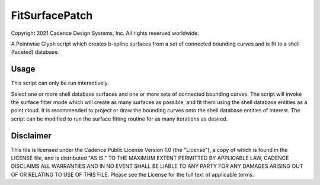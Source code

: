 FitSurfacePatch
==================
Copyright 2021 Cadence Design Systems, Inc. All rights reserved worldwide.

A Pointwise Glyph script which creates b-spline surfaces from a set of connected bounding curves
and is fit to a shell (faceted) database.

Usage
~~~~~
This script can only be run interactively.

Select one or more shell database surfaces and one or more sets of connected bounding curves. The script will invoke the surface fitter mode which will create as many surfaces as possible, and fit them using the shell database entities as a point cloud. It is recommended to project or draw the bounding curves onto the shell database entities of interest. The script can be modified to run the surface fitting routine for as many iterations as desired.

.. image:: https://raw.github.com/pointwise/FitSurfacePatch/master/FitSurfacePatchExample.png

Disclaimer
~~~~~~~~~~
This file is licensed under the Cadence Public License Version 1.0 (the "License"), a copy of which is found in the LICENSE file, and is distributed "AS IS." 
TO THE MAXIMUM EXTENT PERMITTED BY APPLICABLE LAW, CADENCE DISCLAIMS ALL WARRANTIES AND IN NO EVENT SHALL BE LIABLE TO ANY PARTY FOR ANY DAMAGES ARISING OUT OF OR RELATING TO USE OF THIS FILE. 
Please see the License for the full text of applicable terms.
